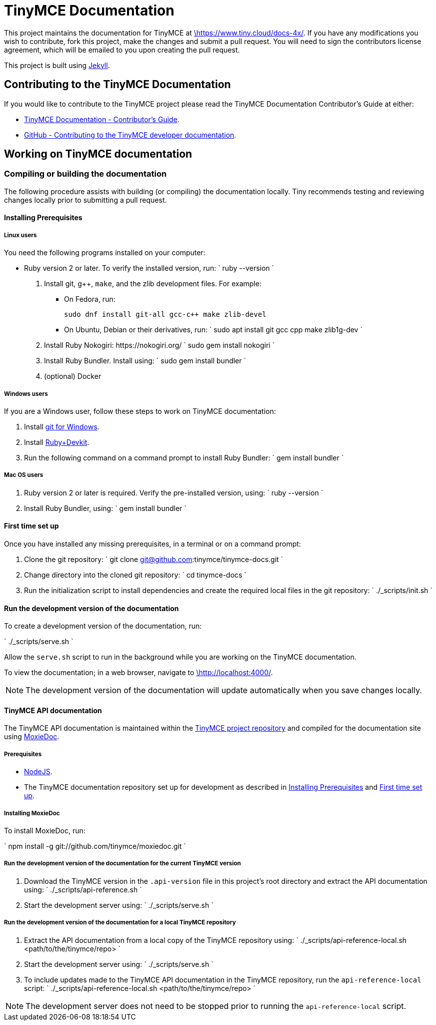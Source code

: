 = TinyMCE Documentation
:pp: {plus}{plus}

This project maintains the documentation for TinyMCE at
https://www.tiny.cloud/docs-4x/[\https://www.tiny.cloud/docs-4x/]. If you have any
modifications you wish to contribute, fork this project, make the changes
and submit a pull request. You will need to sign the contributors license
agreement, which will be emailed to you upon creating the pull request.

This project is built using https://jekyllrb.com/[Jekyll].

== Contributing to the TinyMCE Documentation

If you would like to contribute to the TinyMCE project please read the TinyMCE Documentation Contributor's Guide at either:

* https://www.tiny.cloud/docs-4x/advanced/contributing-docs/[TinyMCE Documentation - Contributor's Guide].
* https://github.com/tinymce/tinymce-docs-4x/blob/develop/CONTRIBUTING.md#contributing-to-the-tinymce-developer-documentation[GitHub - Contributing to the TinyMCE developer documentation].

== Working on TinyMCE documentation

=== Compiling or building the documentation

The following procedure assists with building (or compiling) the documentation locally. Tiny recommends testing and reviewing changes locally prior to submitting a pull request.

==== Installing Prerequisites

===== Linux users

You need the following programs installed on your computer:

* Ruby version 2 or later. To verify the installed version, run:
`
ruby --version
`

. Install git, g{pp}, `make`, and the zlib development files. For example:
 ** On Fedora, run:
+
`pass:c[
sudo dnf install git-all gcc-c++ make zlib-devel
]`

 ** On Ubuntu, Debian or their derivatives, run:
`
sudo apt install git gcc cpp make zlib1g-dev
`
. Install Ruby Nokogiri: \https://nokogiri.org/
 `
 sudo gem install nokogiri
`
. Install Ruby Bundler. Install using:
 `
 sudo gem install bundler
`
. (optional) Docker

===== Windows users

If you are a Windows user, follow these steps to work on TinyMCE documentation:

. Install https://gitforwindows.org/[git for Windows].
. Install https://rubyinstaller.org/downloads/[Ruby+Devkit].
. Run the following command on a command prompt to install Ruby Bundler:
 `
 gem install bundler
`

===== Mac OS users

. Ruby version 2 or later is required. Verify the pre-installed version, using:
 `
 ruby --version
`
. Install Ruby Bundler, using:
 `
 gem install bundler
`

==== First time set up

Once you have installed any missing prerequisites, in a terminal or on a command prompt:

. Clone the git repository:
 `
 git clone git@github.com:tinymce/tinymce-docs.git
`
. Change directory into the cloned git repository:
 `
 cd tinymce-docs
`
. Run the initialization script to install dependencies and create the required local files in the git repository:
 `
 ./_scripts/init.sh
`

==== Run the development version of the documentation

To create a development version of the documentation, run:

`
./_scripts/serve.sh
`

Allow the `serve.sh` script to run in the background while you are working on the TinyMCE documentation.

To view the documentation; in a web browser, navigate to http://localhost:4000/[\http://localhost:4000/].

NOTE: The development version of the documentation will update automatically when you save changes locally.

==== TinyMCE API documentation

The TinyMCE API documentation is maintained within the https://github.com/tinymce/tinymce[TinyMCE project repository] and compiled for the documentation site using https://github.com/tinymce/moxiedoc[MoxieDoc].

===== Prerequisites

* https://nodejs.org/en/[NodeJS].
* The TinyMCE documentation repository set up for development as described in <<installing-prerequisites,Installing Prerequisites>> and <<first-time-set-up,First time set up>>.

===== Installing MoxieDoc

To install MoxieDoc, run:

`
npm install -g git://github.com/tinymce/moxiedoc.git
`

===== Run the development version of the documentation for the current TinyMCE version

. Download the TinyMCE version in the `.api-version` file in this project's root directory and extract the API documentation using:
`
 ./_scripts/api-reference.sh
`
. Start the development server using:
`
 ./_scripts/serve.sh
`

===== Run the development version of the documentation for a local TinyMCE repository

. Extract the API documentation from a local copy of the TinyMCE repository using:
`
 ./_scripts/api-reference-local.sh <path/to/the/tinymce/repo>
`
. Start the development server using:
`
 ./_scripts/serve.sh
`
. To include updates made to the TinyMCE API documentation in the TinyMCE repository, run the `api-reference-local` script:
`
 ./_scripts/api-reference-local.sh <path/to/the/tinymce/repo>
`

NOTE: The development server does not need to be stopped prior to running the `api-reference-local` script.
